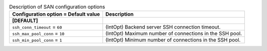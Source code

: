 ..
    Warning: Do not edit this file. It is automatically generated from the
    software project's code and your changes will be overwritten.

    The tool to generate this file lives in openstack-doc-tools repository.

    Please make any changes needed in the code, then run the
    autogenerate-config-doc tool from the openstack-doc-tools repository, or
    ask for help on the documentation mailing list, IRC channel or meeting.

.. list-table:: Description of SAN configuration options
   :header-rows: 1
   :class: config-ref-table

   * - Configuration option = Default value
     - Description
   * - **[DEFAULT]**
     -
   * - ``ssh_conn_timeout`` = ``60``
     - (IntOpt) Backend server SSH connection timeout.
   * - ``ssh_max_pool_conn`` = ``10``
     - (IntOpt) Maximum number of connections in the SSH pool.
   * - ``ssh_min_pool_conn`` = ``1``
     - (IntOpt) Minimum number of connections in the SSH pool.
